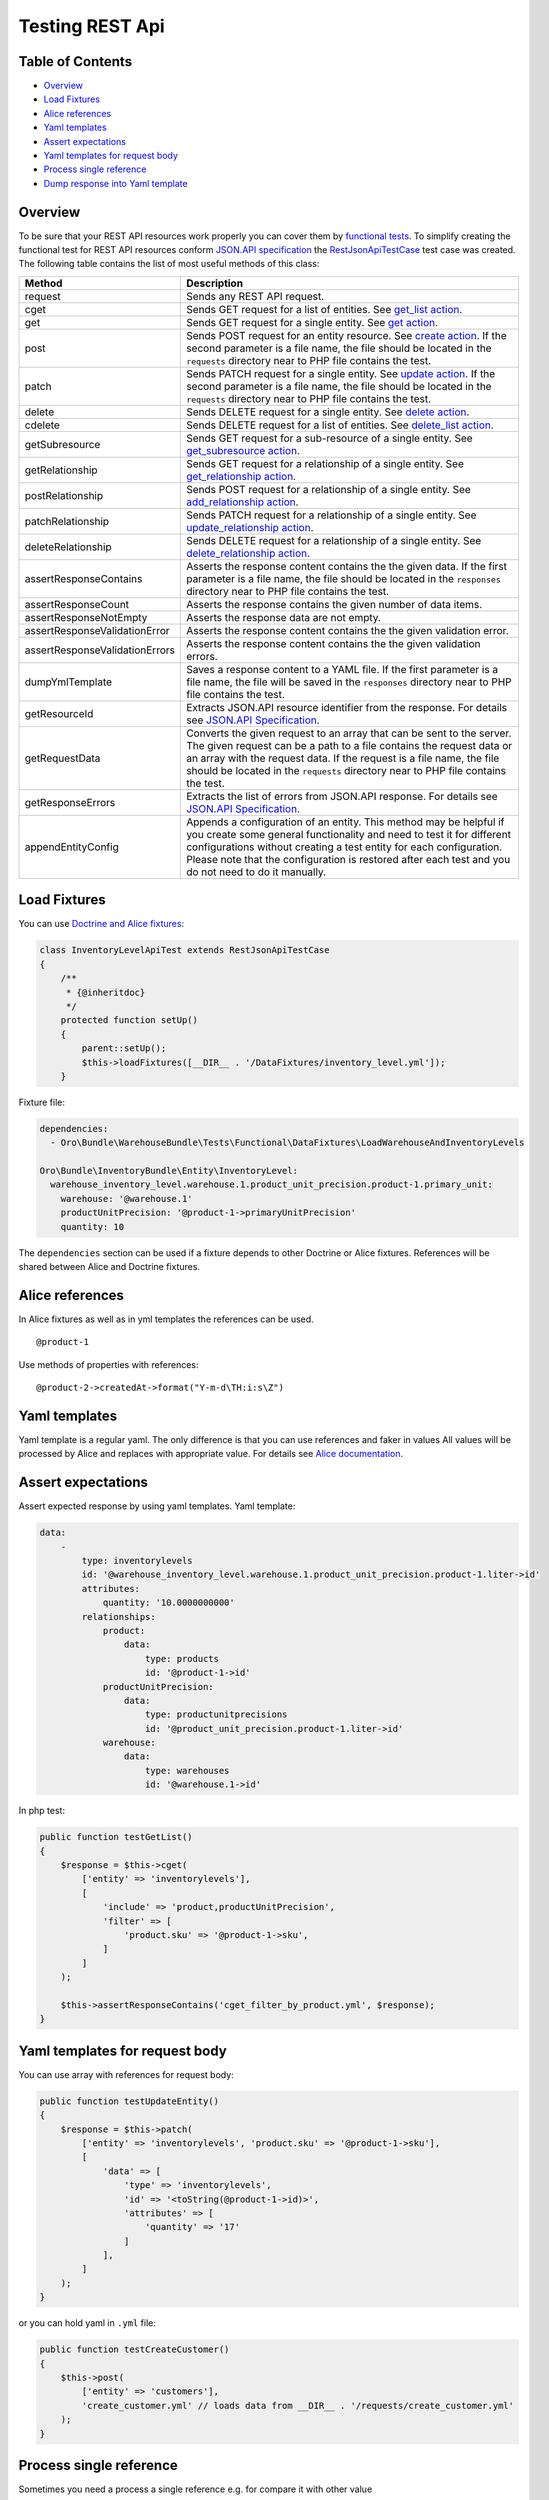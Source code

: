 Testing REST Api
================

Table of Contents
-----------------

-  `Overview <#overview>`__
-  `Load Fixtures <#load-fixtures>`__
-  `Alice references <#alice-references>`__
-  `Yaml templates <#yaml-templates>`__
-  `Assert expectations <#assert-expectations>`__
-  `Yaml templates for request body <#yaml-templates-for-request-body>`__
-  `Process single reference <#process-single-reference>`__
-  `Dump response into Yaml template <#dump-response-into-yaml-template>`__

Overview
--------

To be sure that your REST API resources work properly you can cover them by `functional tests <https://www.orocrm.com/documentation/current/book/functional-tests>`__. To simplify creating the functional test for REST API resources conform `JSON.API specification <http://jsonapi.org/format/>`__ the `RestJsonApiTestCase <https://github.com/oroinc/platform/tree/master/src/Oro/Bundle/ApiBundle/Tests/Functional/RestJsonApiTestCase.php>`__ test case was created. The following table contains the list
of most useful methods of this class:

+----------------------------------+---------------------------------------------------------------------------------------------------------------------------------------------------------------------------------------------------------------------------------------------------------------------------------------------------------------------------+
| Method                           | Description                                                                                                                                                                                                                                                                                                               |
+==================================+===========================================================================================================================================================================================================================================================================================================================+
| request                          | Sends any REST API request.                                                                                                                                                                                                                                                                                               |
+----------------------------------+---------------------------------------------------------------------------------------------------------------------------------------------------------------------------------------------------------------------------------------------------------------------------------------------------------------------------+
| cget                             | Sends GET request for a list of entities. See `get\_list action <./actions.md#get_list-action>`__.                                                                                                                                                                                                                        |
+----------------------------------+---------------------------------------------------------------------------------------------------------------------------------------------------------------------------------------------------------------------------------------------------------------------------------------------------------------------------+
| get                              | Sends GET request for a single entity. See `get action <./actions.md#get-action>`__.                                                                                                                                                                                                                                      |
+----------------------------------+---------------------------------------------------------------------------------------------------------------------------------------------------------------------------------------------------------------------------------------------------------------------------------------------------------------------------+
| post                             | Sends POST request for an entity resource. See `create action <./actions.md#create-action>`__. If the second parameter is a file name, the file should be located in the ``requests`` directory near to PHP file contains the test.                                                                                       |
+----------------------------------+---------------------------------------------------------------------------------------------------------------------------------------------------------------------------------------------------------------------------------------------------------------------------------------------------------------------------+
| patch                            | Sends PATCH request for a single entity. See `update action <./actions.md#update-action>`__. If the second parameter is a file name, the file should be located in the ``requests`` directory near to PHP file contains the test.                                                                                         |
+----------------------------------+---------------------------------------------------------------------------------------------------------------------------------------------------------------------------------------------------------------------------------------------------------------------------------------------------------------------------+
| delete                           | Sends DELETE request for a single entity. See `delete action <./actions.md#delete-action>`__.                                                                                                                                                                                                                             |
+----------------------------------+---------------------------------------------------------------------------------------------------------------------------------------------------------------------------------------------------------------------------------------------------------------------------------------------------------------------------+
| cdelete                          | Sends DELETE request for a list of entities. See `delete\_list action <./actions.md#delete_list-action>`__.                                                                                                                                                                                                               |
+----------------------------------+---------------------------------------------------------------------------------------------------------------------------------------------------------------------------------------------------------------------------------------------------------------------------------------------------------------------------+
| getSubresource                   | Sends GET request for a sub-resource of a single entity. See `get\_subresource action <./actions.md#get_subresource-action>`__.                                                                                                                                                                                           |
+----------------------------------+---------------------------------------------------------------------------------------------------------------------------------------------------------------------------------------------------------------------------------------------------------------------------------------------------------------------------+
| getRelationship                  | Sends GET request for a relationship of a single entity. See `get\_relationship action <./actions.md#get_relationship-action>`__.                                                                                                                                                                                         |
+----------------------------------+---------------------------------------------------------------------------------------------------------------------------------------------------------------------------------------------------------------------------------------------------------------------------------------------------------------------------+
| postRelationship                 | Sends POST request for a relationship of a single entity. See `add\_relationship action <./actions.md#add_relationship-action>`__.                                                                                                                                                                                        |
+----------------------------------+---------------------------------------------------------------------------------------------------------------------------------------------------------------------------------------------------------------------------------------------------------------------------------------------------------------------------+
| patchRelationship                | Sends PATCH request for a relationship of a single entity. See `update\_relationship action <./actions.md#update_relationship-action>`__.                                                                                                                                                                                 |
+----------------------------------+---------------------------------------------------------------------------------------------------------------------------------------------------------------------------------------------------------------------------------------------------------------------------------------------------------------------------+
| deleteRelationship               | Sends DELETE request for a relationship of a single entity. See `delete\_relationship action <./actions.md#delete_relationship-action>`__.                                                                                                                                                                                |
+----------------------------------+---------------------------------------------------------------------------------------------------------------------------------------------------------------------------------------------------------------------------------------------------------------------------------------------------------------------------+
| assertResponseContains           | Asserts the response content contains the the given data. If the first parameter is a file name, the file should be located in the ``responses`` directory near to PHP file contains the test.                                                                                                                            |
+----------------------------------+---------------------------------------------------------------------------------------------------------------------------------------------------------------------------------------------------------------------------------------------------------------------------------------------------------------------------+
| assertResponseCount              | Asserts the response contains the given number of data items.                                                                                                                                                                                                                                                             |
+----------------------------------+---------------------------------------------------------------------------------------------------------------------------------------------------------------------------------------------------------------------------------------------------------------------------------------------------------------------------+
| assertResponseNotEmpty           | Asserts the response data are not empty.                                                                                                                                                                                                                                                                                  |
+----------------------------------+---------------------------------------------------------------------------------------------------------------------------------------------------------------------------------------------------------------------------------------------------------------------------------------------------------------------------+
| assertResponseValidationError    | Asserts the response content contains the the given validation error.                                                                                                                                                                                                                                                     |
+----------------------------------+---------------------------------------------------------------------------------------------------------------------------------------------------------------------------------------------------------------------------------------------------------------------------------------------------------------------------+
| assertResponseValidationErrors   | Asserts the response content contains the the given validation errors.                                                                                                                                                                                                                                                    |
+----------------------------------+---------------------------------------------------------------------------------------------------------------------------------------------------------------------------------------------------------------------------------------------------------------------------------------------------------------------------+
| dumpYmlTemplate                  | Saves a response content to a YAML file. If the first parameter is a file name, the file will be saved in the ``responses`` directory near to PHP file contains the test.                                                                                                                                                 |
+----------------------------------+---------------------------------------------------------------------------------------------------------------------------------------------------------------------------------------------------------------------------------------------------------------------------------------------------------------------------+
| getResourceId                    | Extracts JSON.API resource identifier from the response. For details see `JSON.API Specification <http://jsonapi.org/format/#document-resource-objects>`__.                                                                                                                                                               |
+----------------------------------+---------------------------------------------------------------------------------------------------------------------------------------------------------------------------------------------------------------------------------------------------------------------------------------------------------------------------+
| getRequestData                   | Converts the given request to an array that can be sent to the server. The given request can be a path to a file contains the request data or an array with the request data. If the request is a file name, the file should be located in the ``requests`` directory near to PHP file contains the test.                 |
+----------------------------------+---------------------------------------------------------------------------------------------------------------------------------------------------------------------------------------------------------------------------------------------------------------------------------------------------------------------------+
| getResponseErrors                | Extracts the list of errors from JSON.API response. For details see `JSON.API Specification <http://jsonapi.org/format/#errors>`__.                                                                                                                                                                                       |
+----------------------------------+---------------------------------------------------------------------------------------------------------------------------------------------------------------------------------------------------------------------------------------------------------------------------------------------------------------------------+
| appendEntityConfig               | Appends a configuration of an entity. This method may be helpful if you create some general functionality and need to test it for different configurations without creating a test entity for each configuration. Please note that the configuration is restored after each test and you do not need to do it manually.   |
+----------------------------------+---------------------------------------------------------------------------------------------------------------------------------------------------------------------------------------------------------------------------------------------------------------------------------------------------------------------------+

Load Fixtures
-------------

You can use `Doctrine and Alice fixtures <https://www.orocrm.com/documentation/current/book/functional-tests#loading-data-fixtures>`__:

.. code:: php

    class InventoryLevelApiTest extends RestJsonApiTestCase
    {
        /**
         * {@inheritdoc}
         */
        protected function setUp()
        {
            parent::setUp();
            $this->loadFixtures([__DIR__ . '/DataFixtures/inventory_level.yml']);
        }

Fixture file:

.. code:: yaml

    dependencies:
      - Oro\Bundle\WarehouseBundle\Tests\Functional\DataFixtures\LoadWarehouseAndInventoryLevels

    Oro\Bundle\InventoryBundle\Entity\InventoryLevel:
      warehouse_inventory_level.warehouse.1.product_unit_precision.product-1.primary_unit:
        warehouse: '@warehouse.1'
        productUnitPrecision: '@product-1->primaryUnitPrecision'
        quantity: 10

The ``dependencies`` section can be used if a fixture depends to other Doctrine or Alice fixtures. References will be shared between Alice and Doctrine fixtures.

Alice references
----------------

In Alice fixtures as well as in yml templates the references can be used.

::

    @product-1

Use methods of properties with references:

::

    @product-2->createdAt->format("Y-m-d\TH:i:s\Z")

Yaml templates
--------------

Yaml template is a regular yaml. The only difference is that you can use references and faker in values All values will be processed by Alice and replaces with appropriate value. For details see `Alice documentation <https://github.com/nelmio/alice/blob/master/doc/relations-handling.md#references>`__.

Assert expectations
-------------------

Assert expected response by using yaml templates. Yaml template:

.. code:: yaml

    data:
        -
            type: inventorylevels
            id: '@warehouse_inventory_level.warehouse.1.product_unit_precision.product-1.liter->id'
            attributes:
                quantity: '10.0000000000'
            relationships:
                product:
                    data:
                        type: products
                        id: '@product-1->id'
                productUnitPrecision:
                    data:
                        type: productunitprecisions
                        id: '@product_unit_precision.product-1.liter->id'
                warehouse:
                    data:
                        type: warehouses
                        id: '@warehouse.1->id'

In php test:

.. code:: php

    public function testGetList()
    {
        $response = $this->cget(
            ['entity' => 'inventorylevels'],
            [
                'include' => 'product,productUnitPrecision',
                'filter' => [
                    'product.sku' => '@product-1->sku',
                ]
            ]
        );

        $this->assertResponseContains('cget_filter_by_product.yml', $response);
    }

Yaml templates for request body
-------------------------------

You can use array with references for request body:

.. code:: php

    public function testUpdateEntity()
    {
        $response = $this->patch(
            ['entity' => 'inventorylevels', 'product.sku' => '@product-1->sku'],
            [
                'data' => [
                    'type' => 'inventorylevels',
                    'id' => '<toString(@product-1->id)>',
                    'attributes' => [
                        'quantity' => '17'
                    ]
                ],
            ]
        );
    }

or you can hold yaml in ``.yml`` file:

.. code:: php

    public function testCreateCustomer()
    {
        $this->post(
            ['entity' => 'customers'],
            'create_customer.yml' // loads data from __DIR__ . '/requests/create_customer.yml'
        );
    }

Process single reference
------------------------

Sometimes you need a process a single reference e.g. for compare it with other value

.. code:: php

    self::processTemplateData('@inventory_level.product_unit_precision.product-1.liter->quantity')

The ``processTemplateData`` method can process string, array or yml file.

Dump response into Yaml template
--------------------------------

During development new tests for REST api you have ability to dump response into Yaml template

.. code:: php

    public function testGetList()
    {
        $response = $this->cget(
            ['entity' => 'products'],
            ['filter' => ['sku' => '@product-1->sku']]
        );
        // dumps response content to __DIR__ . '/responses/' . 'test_cget_entity.yml'
        $this->dumpYmlTemplate('test_cget_entity.yml', $response);
    }

Use this for the first time and check references after that - there are can be some collision with references that has same ids
